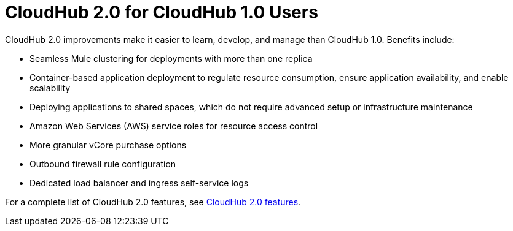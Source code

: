 = CloudHub 2.0 for CloudHub 1.0 Users

CloudHub 2.0 improvements make it easier to learn, develop, and manage than CloudHub 1.0. Benefits include:

* Seamless Mule clustering for deployments with more than one replica
* Container-based application deployment to regulate resource consumption, ensure application availability, and enable scalability
* Deploying applications to shared spaces, which do not require advanced setup or infrastructure maintenance
* Amazon Web Services (AWS) service roles for resource access control
* More granular vCore purchase options
* Outbound firewall rule configuration
* Dedicated load balancer and ingress self-service logs

For a complete list of CloudHub 2.0 features, see xref:ch2-features.adoc[CloudHub 2.0 features].

